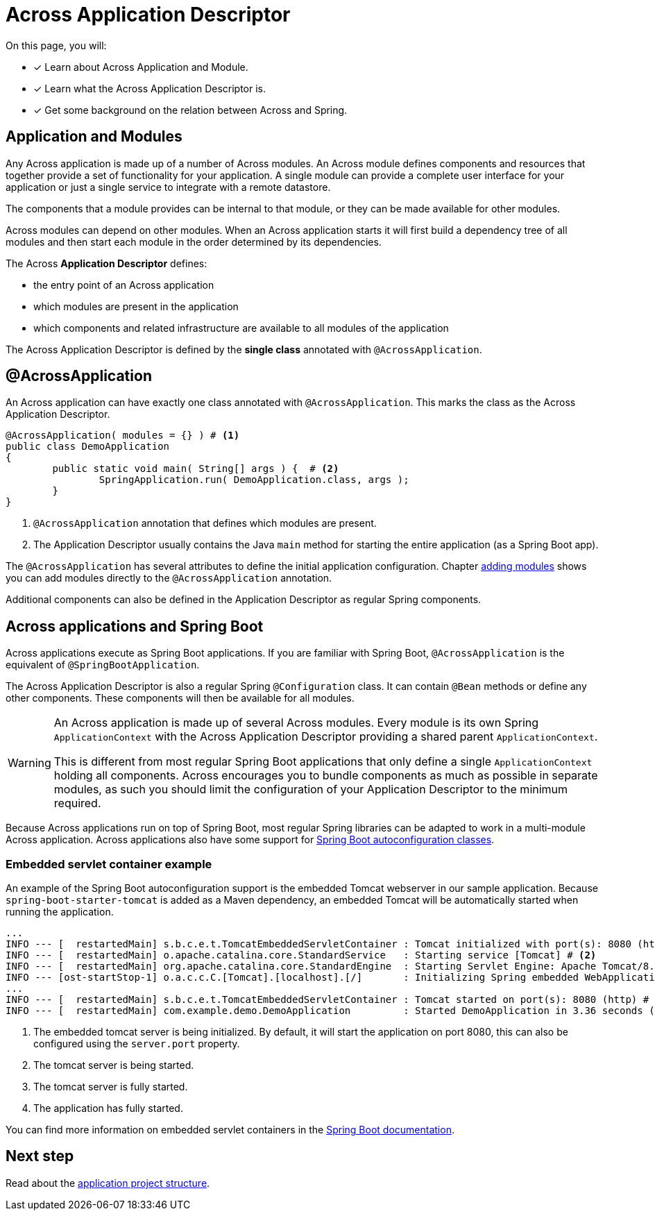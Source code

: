= Across Application Descriptor

On this page, you will:

* [*] Learn about Across Application and Module.
* [*] Learn what the Across Application Descriptor is.
* [*] Get some background on the relation between Across and Spring.

== Application and Modules

Any Across application is made up of a number of Across modules.
An Across module defines components and resources that together provide a set of functionality for your application.
A single module can provide a complete user interface for your application or just a single service to integrate with a remote datastore.

The components that a module provides can be internal to that module, or they can be made available for other modules.

Across modules can depend on other modules.
When an Across application starts it will first build a dependency tree of all modules and then start each module in the order determined by its dependencies.

The Across *Application Descriptor* defines:

* the entry point of an Across application
* which modules are present in the application
* which components and related infrastructure are available to all modules of the application

The Across Application Descriptor is defined by the *single class* annotated with `@AcrossApplication`.

[[across-application]]
[#across-application]
== @AcrossApplication

An Across application can have exactly one class annotated with `@AcrossApplication`.
This marks the class as the Across Application Descriptor.

[source,java,indent=0]
[subs="verbatim,quotes,attributes"]
----
@AcrossApplication( modules = {} ) # <1>
public class DemoApplication
{
	public static void main( String[] args ) {  # <2>
		SpringApplication.run( DemoApplication.class, args );
	}
}
----

<1> `@AcrossApplication` annotation that defines which modules are present.
<2> The Application Descriptor usually contains the Java `main` method for starting the entire application (as a Spring Boot app).

The `@AcrossApplication` has several attributes to define the initial application configuration.
Chapter xref:across:developing-applications:adding-modules.adoc[adding modules] shows you can add modules directly to the `@AcrossApplication` annotation.

Additional components can also be defined in the Application Descriptor as regular Spring components.

== Across applications and Spring Boot

Across applications execute as Spring Boot applications.
If you are familiar with Spring Boot, `@AcrossApplication` is the equivalent of `@SpringBootApplication`.

The Across Application Descriptor is also a regular Spring `@Configuration` class.
It can contain `@Bean` methods or define any other components.
These components will then be available for all modules.

[WARNING]
====
An Across application is made up of several Across modules.
Every module is its own Spring `ApplicationContext` with the Across Application Descriptor providing a shared parent `ApplicationContext`.

This is different from most regular Spring Boot applications that only define a single `ApplicationContext` holding all components.
Across encourages you to bundle components as much as possible in separate modules, as such you should limit the configuration of your Application Descriptor to the minimum required.
====

Because Across applications run on top of Spring Boot, most regular Spring libraries can be adapted to work in a multi-module Across application.
Across applications also have some support for xref:across-autoconfigure:ROOT:index.adoc[Spring Boot autoconfiguration classes].

[[embedded-servlet-container]]
=== Embedded servlet container example
An example of the Spring Boot autoconfiguration support is the embedded Tomcat webserver in our sample application.
Because `spring-boot-starter-tomcat` is added as a Maven dependency, an embedded Tomcat will be automatically started when running the application.

----
...
INFO --- [  restartedMain] s.b.c.e.t.TomcatEmbeddedServletContainer : Tomcat initialized with port(s): 8080 (http) # <1>
INFO --- [  restartedMain] o.apache.catalina.core.StandardService   : Starting service [Tomcat] # <2>
INFO --- [  restartedMain] org.apache.catalina.core.StandardEngine  : Starting Servlet Engine: Apache Tomcat/8.5.27
INFO --- [ost-startStop-1] o.a.c.c.C.[Tomcat].[localhost].[/]       : Initializing Spring embedded WebApplicationContext
...
INFO --- [  restartedMain] s.b.c.e.t.TomcatEmbeddedServletContainer : Tomcat started on port(s): 8080 (http) # <3>
INFO --- [  restartedMain] com.example.demo.DemoApplication         : Started DemoApplication in 3.36 seconds (JVM running for 7.7) # <4>
----

<1> The embedded tomcat server is being initialized.
By default, it will start the application on port 8080, this can also be configured using the `server.port` property.
<2> The tomcat server is being started.
<3> The tomcat server is fully started.
<4> The application has fully started.

You can find more information on embedded servlet containers in the https://docs.spring.io/spring-boot/docs/1.5.10.RELEASE/reference/html/howto-embedded-servlet-containers.html[Spring Boot documentation].

== Next step
Read about the xref:creating-an-application/project-structure.adoc[application project structure].
